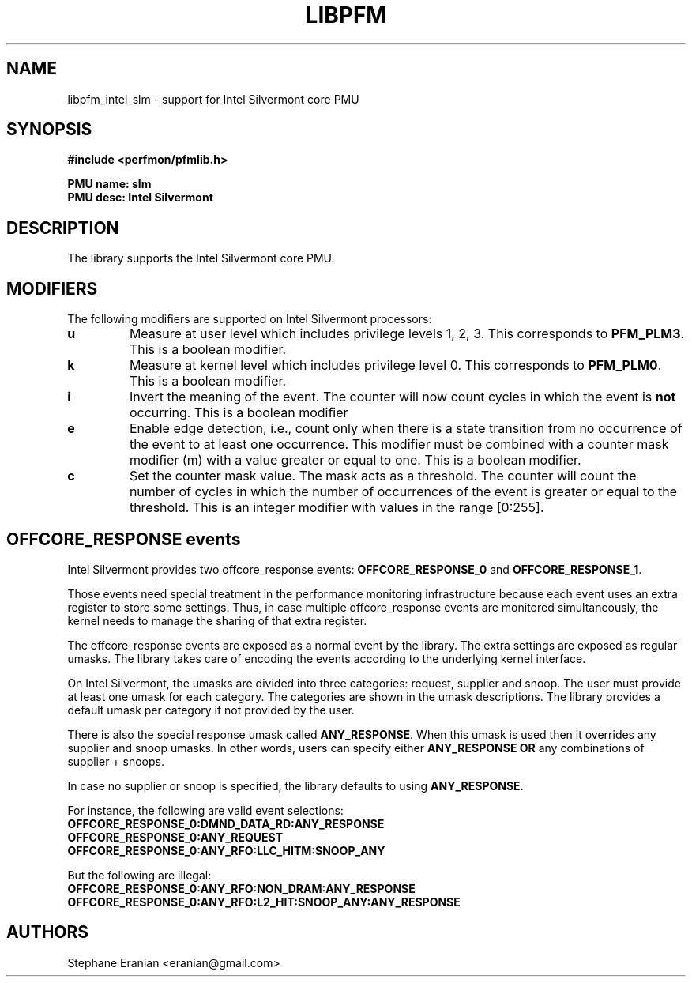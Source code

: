 .TH LIBPFM 3  "November, 2013" "" "Linux Programmer's Manual"
.SH NAME
libpfm_intel_slm - support for Intel Silvermont core PMU
.SH SYNOPSIS
.nf
.B #include <perfmon/pfmlib.h>
.sp
.B PMU name: slm
.B PMU desc: Intel Silvermont
.sp
.SH DESCRIPTION
The library supports the Intel Silvermont core PMU.

.SH MODIFIERS
The following modifiers are supported on Intel Silvermont processors:
.TP
.B u
Measure at user level which includes privilege levels 1, 2, 3. This corresponds to \fBPFM_PLM3\fR.
This is a boolean modifier.
.TP
.B k
Measure at kernel level which includes privilege level 0. This corresponds to \fBPFM_PLM0\fR.
This is a boolean modifier.
.TP
.B i
Invert the meaning of the event. The counter will now count cycles in which the event is \fBnot\fR
occurring. This is a boolean modifier
.TP
.B e
Enable edge detection, i.e., count only when there is a state transition from no occurrence of the event
to at least one occurrence. This modifier must be combined with a counter mask modifier (m) with a value greater or equal to one.
This is a boolean modifier.
.TP
.B c
Set the counter mask value. The mask acts as a threshold. The counter will count the number of cycles
in which the number of occurrences of the event is greater or equal to the threshold. This is an integer
modifier with values in the range [0:255].

.SH OFFCORE_RESPONSE events
Intel Silvermont provides two offcore_response events:
\fBOFFCORE_RESPONSE_0\fR and \fBOFFCORE_RESPONSE_1\fR.

Those events need special treatment in the performance monitoring infrastructure
because each event uses an extra register to store some settings. Thus, in
case multiple offcore_response events are monitored simultaneously, the kernel needs
to manage the sharing of that extra register.

The offcore_response events are exposed as a normal event by the library. The extra
settings are exposed as regular umasks. The library takes care of encoding the
events according to the underlying kernel interface.

On Intel Silvermont, the umasks are divided into three categories: request, supplier
and snoop. The user must provide at least one umask for each category. The categories
are shown in the umask descriptions. The library provides a default umask per category
if not provided by the user.

There is also the special response umask called \fBANY_RESPONSE\fR. When this umask
is used then it overrides any supplier and snoop umasks. In other words, users can
specify either \fBANY_RESPONSE\fR \fBOR\fR any combinations of supplier + snoops.

In case no supplier or snoop is specified, the library defaults to using
\fBANY_RESPONSE\fR.

For instance, the following are valid event selections:
.TP
.B OFFCORE_RESPONSE_0:DMND_DATA_RD:ANY_RESPONSE
.TP
.B OFFCORE_RESPONSE_0:ANY_REQUEST
.TP
.B OFFCORE_RESPONSE_0:ANY_RFO:LLC_HITM:SNOOP_ANY

.P
But the following are illegal:

.TP
.B OFFCORE_RESPONSE_0:ANY_RFO:NON_DRAM:ANY_RESPONSE
.TP
.B OFFCORE_RESPONSE_0:ANY_RFO:L2_HIT:SNOOP_ANY:ANY_RESPONSE

.SH AUTHORS
.nf
Stephane Eranian <eranian@gmail.com>
.if
.PP
